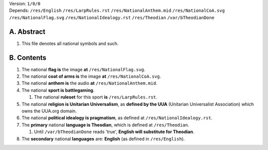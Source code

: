 | Version:  
    ``1/0/0``
| Depends:  
    ``/res/English``
    ``/res/LarpRules.rst``
    ``/res/NationalAnthem.mid``
    ``/res/NationalCoA.svg``
    ``/res/NationalFlag.svg``
    ``/res/NationalIdealogy.rst``
    ``/res/Theodian``
    ``/var/bTheodianDone``

A.  Abstract
===========
#.  This file denotes all national symbols and such.  

B.  Contents
===========
#.  The national **flag is** the image **at** ``/res/NationalFlag.svg``.  
#.  The national **coat of arms is** the image **at** ``/res/NationalCoA.svg``.  
#.  The national **anthem is** the audio **at** ``/res/NationalAnthem.mid``.  
#.  The national **sport is battlegaming**.  

    #.  The national **ruleset** for this sport **is** ``/res/LarpRules.rst``.  
#.  The national **religion is Unitarian Universalism**, as **defined by the UUA** (Unitarian Universalist Association) which owns the UUA.org domain.  
#.  The national **political idealogy is pragmatism**, as defined at ``/res/NationalIdealogy.rst``.  
#.  The **primary** national **language is Theodian**, which is defined at ``/res/Theodian``.  

    #.  Until ``/var/bTheodianDone`` reads 'true', **English will substitute for Theodian**.  
#.  The **secondary** national **languages** are:  **English** (as defined in ``/res/English``).  
